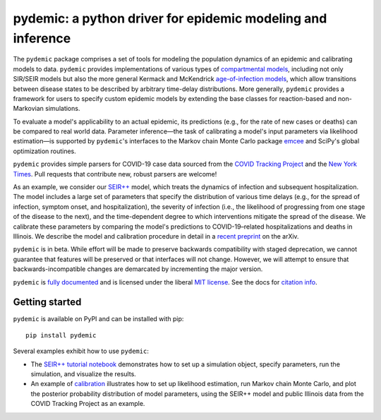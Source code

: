 pydemic: a python driver for epidemic modeling and inference
============================================================

.. image:: https://github.com/uiuc-covid19-modeling/pydemic/workflows/CI/badge.svg?branch=master
    :alt: Github Build Status
    :target: https://github.com/uiuc-covid19-modeling/pydemic/actions?query=branch%3Amaster+workflow%3ACI
.. image:: https://readthedocs.org/projects/pydemic/badge/?version=latest
    :target: https://pydemic.readthedocs.io/en/latest/?badge=latest
    :alt: Documentation Status
.. image:: https://badge.fury.io/py/pydemic.svg
    :target: https://badge.fury.io/py/pydemic

The ``pydemic`` package comprises a set of tools for modeling the population dynamics of an epidemic and calibrating models to data.
``pydemic`` provides implementations of various types of
`compartmental models <https://en.wikipedia.org/wiki/Compartmental_models_in_epidemiology>`_,
including not only SIR/SEIR models but also the more general Kermack and McKendrick
`age-of-infection models <https://royalsocietypublishing.org/doi/10.1098/rspa.1927.0118>`_,
which allow transitions between disease states to be described by arbitrary time-delay distributions.
More generally, ``pydemic`` provides a framework for users to specify custom epidemic models by extending the base classes for reaction-based and non-Markovian simulations.

To evaluate a model's applicability to an actual epidemic, its predictions
(e.g., for the rate of new cases or deaths) can be compared to real world data.
Parameter inference—the task of calibrating a model's input parameters via likelihood estimation—is supported by ``pydemic``'s interfaces to the Markov chain Monte Carlo package `emcee <https://emcee.readthedocs.io/en/stable/>`_
and SciPy's global optimization routines.

``pydemic`` provides simple parsers for COVID-19 case data sourced from
the `COVID Tracking Project <https://covidtracking.com/>`_ and
the `New York Times <https://github.com/nytimes/covid-19-data>`_.
Pull requests that contribute new, robust parsers are welcome!

As an example, we consider our
`SEIR++ <https://pydemic.readthedocs.io/en/latest/ref_models.html#pydemic.models.SEIRPlusPlusSimulation>`_
model, which treats the dynamics of infection and subsequent hospitalization.
The model includes a large set of parameters that specify
the distribution of various time delays (e.g., for the spread of infection, symptom onset, and hospitalization), the severity of infection (i.e., the likelihood of progressing from one stage of the disease to the next), and the time-dependent degree to which interventions mitigate the spread of the disease.
We calibrate these parameters by comparing the model's predictions
to COVID-19–related hospitalizations and deaths in Illinois.
We describe the model and calibration procedure in detail in a `recent preprint <https://arxiv.org/abs/2006.02036>`_ on the arXiv.

``pydemic`` is in beta.
While effort will be made to preserve backwards compatibility with staged
deprecation, we cannot guarantee that features will be preserved or that interfaces will not change.
However, we will attempt to ensure that backwards-incompatible changes are demarcated by incrementing the major version.

``pydemic`` is `fully documented <https://pydemic.readthedocs.io/en/latest/>`_
and is licensed under the liberal `MIT license
<http://en.wikipedia.org/wiki/MIT_License>`_. See the docs for
`citation info <https://pydemic.readthedocs.io/en/latest/citing.html>`_.

Getting started
---------------

``pydemic`` is available on PyPI and can be installed with pip::

    pip install pydemic

Several examples exhibit how to use ``pydemic``:

* The `SEIR++ tutorial notebook <https://github.com/uiuc-covid19-modeling/pydemic/blob/master/examples/SEIR%2B%2B.ipynb>`_ demonstrates how to set up a simulation object, specify parameters, run the simulation, and visualize the results.
* An example of `calibration <https://github.com/uiuc-covid19-modeling/pydemic/blob/master/examples/calibration.ipynb>`_ illustrates how to set up likelihood estimation, run Markov chain Monte Carlo, and plot the posterior probability distribution of model parameters, using the SEIR++ model and public Illinois data from the COVID Tracking Project as an example.

